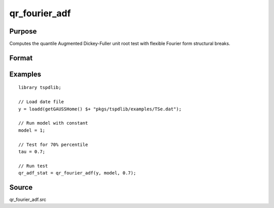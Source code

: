 
qr_fourier_adf
==============================================

Purpose
----------------

Computes the quantile Augmented Dickey-Fuller unit root test with flexible Fourier form structural breaks.

Format
----------------
.. function:: qr_f_adf  = qr_fourier_adf(y, model, tau [, p, f, _print])
    :noindexentry:

    :param y: Time series data to be tested.
    :type y: Nx1 matrix

    :param model: Model to be implemented.

        =========== ====================
        1           Constant.
        2           Constant and trend.
        =========== ====================

    :type model: Scalar

    :param tau: The quantile (:math:`0 \lt  \tau \lt 1`).
    :type tau: Scalar

    :param p: Optional, the number of lags used for :math:`\Delta y`. Default = 8.
    :type p: Scalar

    :param f: Optional, the Fourier frequency. Default = 3.
    :type f: Scalar

    :param _print: Optional, print option "true" for printing results. Default = "true".
    :type _print: String
        
    :return qr_f_adf: Quantile, Fourier ADF test statistic.
    :rtype qr_f_adf: Scalar

Examples
--------

::

  library tspdlib;

  // Load date file
  y = loadd(getGAUSSHome() $+ "pkgs/tspdlib/examples/TSe.dat");

  // Run model with constant
  model = 1;

  // Test for 70% percentile
  tau = 0.7;

  // Run test
  qr_adf_stat = qr_fourier_adf(y, model, 0.7);

Source
------

qr_fourier_adf.src

.. seealso:: Functions :func:`quantileADF`, :func:`adf`, :func:`adf_1break`, :func:`adf_2breaks`
